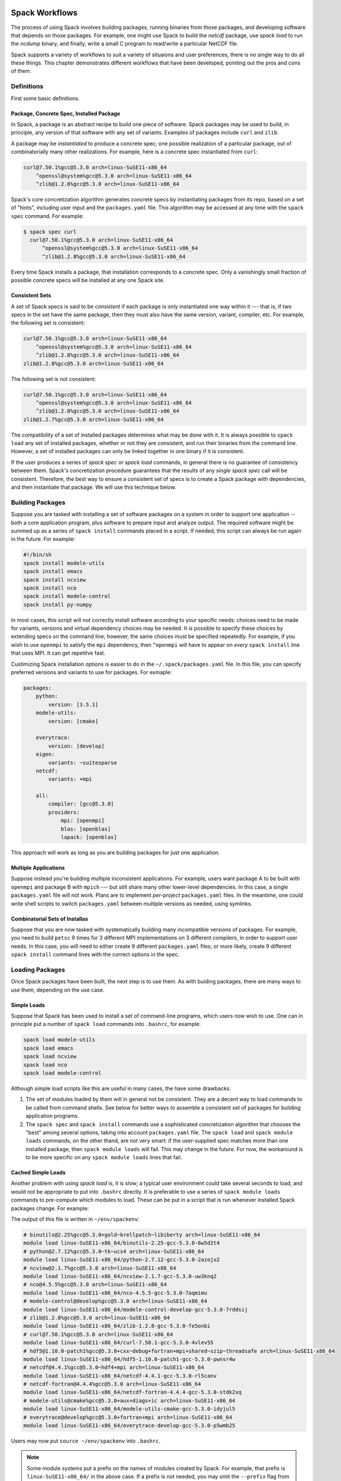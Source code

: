===============
Spack Workflows
===============

The process of using Spack involves building packages, running
binaries from those packages, and developing software that depends on
those packages.  For example, one might use Spack to build the
`netcdf` package, use `spack load` to run the `ncdump` binary, and
finally, write a small C program to read/write a particular NetCDF file.

Spack supports a variety of workflows to suit a variety of situaions
and user preferences, there is no single way to do all these things.
This chapter demonstrates different workflows that have been
developed, pointing out the pros and cons of them.

-----------
Definitions
-----------

First some basic definitions.

^^^^^^^^^^^^^^^^^^^^^^^^^^^^^^^^^^^^^^^^^
Package, Concrete Spec, Installed Package
^^^^^^^^^^^^^^^^^^^^^^^^^^^^^^^^^^^^^^^^^

In Spack, a package is an abstract recipe to build one piece of software.
Spack packages may be used to build, in principle, any version of that
software with any set of variants.  Examples of packages include
``curl`` and ``zlib``.

A package may be *instantiated* to produce a concrete spec; one
possible realization of a particular package, out of combinatorially
many other realizations.  For example, here is a concrete spec
instantiated from ``curl``:

.. code-block:: console

    curl@7.50.1%gcc@5.3.0 arch=linux-SuSE11-x86_64
        ^openssl@system%gcc@5.3.0 arch=linux-SuSE11-x86_64
        ^zlib@1.2.8%gcc@5.3.0 arch=linux-SuSE11-x86_64

Spack's core concretization algorithm generates concrete specs by
instantiating packages from its repo, based on a set of "hints",
including user input and the ``packages.yaml`` file.  This algorithm
may be accessed at any time with the ``spack spec`` command.  For
example:

.. code-block:: console

    $ spack spec curl
      curl@7.50.1%gcc@5.3.0 arch=linux-SuSE11-x86_64
          ^openssl@system%gcc@5.3.0 arch=linux-SuSE11-x86_64
          ^zlib@1.2.8%gcc@5.3.0 arch=linux-SuSE11-x86_64

Every time Spack installs a package, that installation corresponds to
a concrete spec.  Only a vanishingly small fraction of possible
concrete specs will be installed at any one Spack site.

^^^^^^^^^^^^^^^
Consistent Sets
^^^^^^^^^^^^^^^

A set of Spack specs is said to be *consistent* if each package is
only instantiated one way within it --- that is, if two specs in the
set have the same package, then they must also have the same version,
variant, compiler, etc.  For example, the following set is consistent:

.. code-block:: console

    curl@7.50.1%gcc@5.3.0 arch=linux-SuSE11-x86_64
        ^openssl@system%gcc@5.3.0 arch=linux-SuSE11-x86_64
        ^zlib@1.2.8%gcc@5.3.0 arch=linux-SuSE11-x86_64
    zlib@1.2.8%gcc@5.3.0 arch=linux-SuSE11-x86_64

The following set is not consistent:

.. code-block:: console

    curl@7.50.1%gcc@5.3.0 arch=linux-SuSE11-x86_64
        ^openssl@system%gcc@5.3.0 arch=linux-SuSE11-x86_64
        ^zlib@1.2.8%gcc@5.3.0 arch=linux-SuSE11-x86_64
    zlib@1.2.7%gcc@5.3.0 arch=linux-SuSE11-x86_64    

The compatibility of a set of installed packages determines what may
be done with it.  It is always possible to ``spack load`` any set of
installed packages, whether or not they are consistent, and run their
binaries from the command line.  However, a set of installed packages
can only be linked together in one binary if it is consistent.

If the user produces a series of `spack spec` or `spack load`
commands, in general there is no guarantee of consistency between
them.  Spack's concretization procedure guarantees that the results of
any *single* `spack spec` call will be consistent.  Therefore, the
best way to ensure a consistent set of specs is to create a Spack
package with dependencies, and then instantiate that package.  We will
use this technique below.

-----------------
Building Packages
-----------------

Suppose you are tasked with installing a set of software packages on a
system in order to support one application -- both a core application
program, plus software to prepare input and analyze output.  The
required software might be summed up as a series of ``spack install``
commands placed in a script.  If needed, this script can always be run
again in the future.  For example:

.. code-block:: sh

    #!/bin/sh
    spack install modele-utils
    spack install emacs
    spack install ncview
    spack install nco
    spack install modele-control
    spack install py-numpy

In most cases, this script will not correctly install software
according to your specific needs: choices need to be made for
variants, versions and virtual dependency choices may be needed.  It
*is* possible to specify these choices by extending specs on the
command line; however, the same choices must be specified repeatedly.
For example, if you wish to use ``openmpi`` to satisfy the ``mpi``
dependency, then ``^openmpi`` will have to appear on *every* ``spack
install`` line that uses MPI.  It can get repetitve fast.

Custimizing Spack installation options is easier to do in the
``~/.spack/packages.yaml`` file.  In this file, you can specify
preferred versions and variants to use for packages.  For exmaple:

.. code-block:: yaml

    packages:
        python:
            version: [3.5.1]
        modele-utils:
            version: [cmake]

        everytrace:
            version: [develop]
        eigen:
            variants: ~suitesparse
        netcdf:
            variants: +mpi

        all:
            compiler: [gcc@5.3.0]
            providers:
                mpi: [openmpi]
                blas: [openblas]
                lapack: [openblas]


This approach will work as long as you are building packages for just
one application.  

^^^^^^^^^^^^^^^^^^^^^
Multiple Applications
^^^^^^^^^^^^^^^^^^^^^

Suppose instead you're building multiple inconsistent applications.
For example, users want package A to be built with ``openmpi`` and
package B with ``mpich`` --- but still share many other lower-level
dependencies.  In this case, a single ``packages.yaml`` file will not
work.  Plans are to implement *per-project* ``packages.yaml`` files.
In the meantime, one could write shell scripts to switch
``packages.yaml`` between multiple versions as needed, using symlinks.

^^^^^^^^^^^^^^^^^^^^^^^^^^^^^^^
Combinatorial Sets of Installas
^^^^^^^^^^^^^^^^^^^^^^^^^^^^^^^

Suppose that you are now tasked with systematically building many
incompatible versions of packages.  For example, you need to build
``petsc`` 9 times for 3 different MPI implementations on 3 different
compilers, in order to support user needs.  In this case, you will
need to either create 9 different ``packages.yaml`` files; or more
likely, create 9 different ``spack install`` command lines with the
correct options in the spec.


----------------
Loading Packages
----------------

Once Spack packages have been built, the next step is to use them.  As
with buiding packages, there are many ways to use them, depending on
the use case.

^^^^^^^^^^^^
Simple Loads
^^^^^^^^^^^^

Suppose that Spack has been used to install a set of command-line
programs, which users now wish to use.  One can in principle put a
number of ``spack load`` commands into ``.bashrc``, for example:

.. code-block::

    spack load modele-utils
    spack load emacs
    spack load ncview
    spack load nco
    spack load modele-control

Although simple load scripts like this are useful in many cases, the
have some drawbacks:

1. The set of modules loaded by them will in general not be
   consistent.  They are a decent way to load commands to be called
   from command shells.  See below for better ways to assemble a
   consistent set of packages for building application programs.

2. The ``spack spec`` and ``spack install`` commands use a
   sophisticated concretization algorithm that chooses the "best"
   among several options, taking into account ``packages.yaml`` file.
   The ``spack load`` and ``spack module loads`` commands, on the
   other thand, are not very smart: if the user-supplied spec matches
   more than one installed package, then ``spack module loads`` will
   fail. This may change in the future.  For now, the workaround is to
   be more specific on any ``spack module loads`` lines that fail.


^^^^^^^^^^^^^^^^^^^
Cached Simple Loads
^^^^^^^^^^^^^^^^^^^

Another problem with using `spack load` is, it is slow; a typical user
environment could take several seconds to load, and would not be
appropriate to put into ``.bashrc`` directly.  It is preferable to use
a series of ``spack module loads`` commands to pre-compute which
modules to load.  These can be put in a script that is run whenever
installed Spack packages change.  For example:

.. code-block:: sh
    #!/bin/sh
    #
    # Generate module load commands in ~/env/spackenv

    cat <<EOF | /bin/sh >$HOME/env/spackenv
    FIND='spack module loads --prefix linux-SuSE11-x86_64/'

    \$FIND modele-utils
    \$FIND emacs
    \$FIND ncview
    \$FIND nco
    \$FIND modele-control
    EOF

The output of this file is written in ``~/env/spackenv``:

.. code-block:: sh

    # binutils@2.25%gcc@5.3.0+gold~krellpatch~libiberty arch=linux-SuSE11-x86_64
    module load linux-SuSE11-x86_64/binutils-2.25-gcc-5.3.0-6w5d2t4
    # python@2.7.12%gcc@5.3.0~tk~ucs4 arch=linux-SuSE11-x86_64
    module load linux-SuSE11-x86_64/python-2.7.12-gcc-5.3.0-2azoju2
    # ncview@2.1.7%gcc@5.3.0 arch=linux-SuSE11-x86_64
    module load linux-SuSE11-x86_64/ncview-2.1.7-gcc-5.3.0-uw3knq2
    # nco@4.5.5%gcc@5.3.0 arch=linux-SuSE11-x86_64
    module load linux-SuSE11-x86_64/nco-4.5.5-gcc-5.3.0-7aqmimu
    # modele-control@develop%gcc@5.3.0 arch=linux-SuSE11-x86_64
    module load linux-SuSE11-x86_64/modele-control-develop-gcc-5.3.0-7rddsij
    # zlib@1.2.8%gcc@5.3.0 arch=linux-SuSE11-x86_64
    module load linux-SuSE11-x86_64/zlib-1.2.8-gcc-5.3.0-fe5onbi
    # curl@7.50.1%gcc@5.3.0 arch=linux-SuSE11-x86_64
    module load linux-SuSE11-x86_64/curl-7.50.1-gcc-5.3.0-4vlev55
    # hdf5@1.10.0-patch1%gcc@5.3.0+cxx~debug+fortran+mpi+shared~szip~threadsafe arch=linux-SuSE11-x86_64
    module load linux-SuSE11-x86_64/hdf5-1.10.0-patch1-gcc-5.3.0-pwnsr4w
    # netcdf@4.4.1%gcc@5.3.0~hdf4+mpi arch=linux-SuSE11-x86_64
    module load linux-SuSE11-x86_64/netcdf-4.4.1-gcc-5.3.0-rl5canv
    # netcdf-fortran@4.4.4%gcc@5.3.0 arch=linux-SuSE11-x86_64
    module load linux-SuSE11-x86_64/netcdf-fortran-4.4.4-gcc-5.3.0-stdk2xq
    # modele-utils@cmake%gcc@5.3.0+aux+diags+ic arch=linux-SuSE11-x86_64
    module load linux-SuSE11-x86_64/modele-utils-cmake-gcc-5.3.0-idyjul5
    # everytrace@develop%gcc@5.3.0+fortran+mpi arch=linux-SuSE11-x86_64
    module load linux-SuSE11-x86_64/everytrace-develop-gcc-5.3.0-p5wmb25

Users may now put ``source ~/env/spackenv`` into ``.bashrc``.

.. note ::

    Some module systems put a prefix on the names of modules created
    by Spack.  For example, that prefix is ``linux-SuSE11-x86_64/`` in
    the above case.  If a prefix is not needed, you may omit the
    ``--prefix`` flag from ``spack module loads``.


^^^^^^^^^^^^^^^^^^^^^^^
Transitive Dependencies
^^^^^^^^^^^^^^^^^^^^^^^

In the script above, each ``spack module loads`` command generates a
*single* ``module load`` line.  Transitive dependencies do not usually
need to be load, only modules the user needs in in ``$PATH``.  This is
because Spack builds binaries with RPATH.  Spack's RPATH policy has
some nice features:

 1. Modules for multiple inconsistent applications may be loaded
    simultaneously.  In the above example (Multiple Applications),
    package A and package B can coexist together in the user's $PATH,
    even though they use different MPIs.

 2. RPATH eliminates a whole class of strange errors that can happen
    in non-RPATH binaries when the wrong ``LD_LIBRARY_PATH`` is
    loaded.

 3. Recursive module systems such as LMod are not necessary.

 4. Modules are not needed at all to execute binaries.  If a path to a
    binary is known, it may be executed.  For example, the path for a
    Spack-built compiler can be given to an IDE without requiring the
    IDE to load that compiler's module.

Unfortunately, Spacks' RPATH support does not work in all case.  For example:

 1. Software comes in many forms --- not just compiled ELF binaries,
    but also as interpreted code in Python, R, JVM bytecode, etc.
    Those systems almost universally use an environment variable
    analogous to ``LD_LIBRARY_PATH`` to dynamically load libraries.

 2. Although Spack generally builds binaries with RPATH, it does not
    currently do so for compiled Python extensions (for example,
    ``py-numpy``).  Any libraries that these extensions depend on
    (``openblas`` in this case, for example) must be specified in the
    ``LD_LIBRARY_PATH``.`

 3. In some cases, Spack-generated binaries end up without a
    functional RPATH for no discernable reason.

In cases where RPATH support doesn't make things "just work," it can
be necessary to load a module's dependencies as well as the module
itself.  This is done by adding the ``--dependencies`` flag to the
``spack module loads`` command.  For example, the following line,
added to the script above, would be used to load Numpy, along with
core Python, Setup Tools and a number of other packages:

.. code-block:: sh
    \$FIND --dependencies py-numpy

^^^^^^^^^^^^^^^^^^
Extension Packages
^^^^^^^^^^^^^^^^^^

:ref:`packaging_extensions` may be used as an alternative to loading
Python packages directly.  If extensions are activated, then ``spack
load python`` will also load all the extensions activated for the
given ``python``.  However, Spack extensions have two potential
drawbacks:

1. Activated packages that involve compiled C extensions may still
   need their dependencies to be loaded manually.  For example,
   ``spack load openblas`` might be required to make ``py-numpy``
   work.

2. Extensions "break" a core feature of Spack, which is that multiple
   versions of a package can co-exist side-by-side.  For example,
   suppose you wish to run a Python in two different environments but
   the same basic Python --- one with ``py-numpy@1.7`` and one with
   ``py-numpy@1.8``.  Spack extensions will not support this potential
   debugging use case.


^^^^^^^^^^^^^^^^
Filesystem Views
^^^^^^^^^^^^^^^^

.. Maybe this is not the right location for this documentation.

The Spack installation area allows for many package installation trees
to coexist and gives the user choices as to what versions and variants
of packages to use.  To use them, the user must rely on a way to
aggregate a subset of those packages.  The section on Environment
Modules gives one good way to do that which relies on setting various
environment variables.  An alternative way to aggregate is through
**filesystem views**.

A filesystem view is a single directory tree which is the union of the
directory hierarchies of the individual package installation trees
that have been included.  The files of the view's installed packages
are brought into the view by symbolic or hard links back to their
location in the original Spack installation area.  As the view is
formed, any clashes due to a file having the exact same path in its
package installation tree are handled in a first-come-first-served
basis and a warning is printed.  Packages and their dependencies can
be both added and removed.  During removal, empty directories will be
purged.  These operations can be limited to pertain to just the
packages listed by the user or to exclude specific dependencies and
they allow for software installed outside of Spack to coexist inside
the filesystem view tree.

By its nature, a filesystem view represents a particular choice of one
set of packages among all the versions and variants that are available
in the Spack installation area.  It is thus equivalent to the
directory hiearchy that might exist under ``/usr/local``.  While this
limits a view to including only one version/variant of any package, it
provides the benefits of having a simpler and traditional layout which
may be used without any particular knowledge that its packages were
built by Spack.

Views can be used for a variety of purposes including:

* A central installation in a traditional layout, eg ``/usr/local`` maintained over time by the sysadmin.
* A self-contained installation area which may for the basis of a top-level atomic versioning scheme, eg ``/opt/pro`` vs ``/opt/dev``.
* Providing an atomic and monolithic binary distribution, eg for delivery as a single tarball.
* Producing ephemeral testing or developing environments.

^^^^^^^^^^^^^^^^^^^^^^
Using Filesystem Views
^^^^^^^^^^^^^^^^^^^^^^

A filesystem view is created and packages are linked in by the ``spack
view`` command's ``symlink`` and ``hardlink`` sub-commands.  The
``spack view remove`` command can be used to unlink some or all of the
filesystem view.

The following example creates a filesystem view based
on an installed ``cmake`` package and then removes from the view the
files in the ``cmake`` package while retaining its dependencies.

.. code-block:: console

   $ spack view --verbose symlink myview cmake@3.5.2
   ==> Linking package: "ncurses"
   ==> Linking package: "zlib"
   ==> Linking package: "openssl"
   ==> Linking package: "cmake"

   $ ls myview/
   bin  doc  etc  include  lib  share

   $ ls myview/bin/
   captoinfo  clear  cpack     ctest    infotocap        openssl  tabs  toe   tset
   ccmake     cmake  c_rehash  infocmp  ncurses6-config  reset    tic   tput

   $ spack view --verbose --dependencies false rm myview cmake@3.5.2
   ==> Removing package: "cmake"

   $ ls myview/bin/
   captoinfo  c_rehash  infotocap        openssl  tabs  toe   tset
   clear      infocmp   ncurses6-config  reset    tic   tput

^^^^^^^^^^^^^^^^^^^^^^^^^^^^^^^
Limitations of Filesystem Views
^^^^^^^^^^^^^^^^^^^^^^^^^^^^^^^

This section describes some limitations that should be considered in
using filesystems views.

Filesystem views are merely organizational.  The binary executable
programs, shared libraries and other build products found in a view
are mere links into the "real" Spack installation area.  If a view is
built with symbolic links it requires the Spack-installed package to
be kept in place.  Building a view with hardlinks removes this
requirement but any internal paths (eg, rpath or ``#!`` interpreter
specifications) will still require the Spack-installed package files
to be in place.

.. FIXME: reference the relocation work of Hegner and Gartung.

As described above, when a view is built only a single instance of a
file may exist in the unified filesystem tree.  If more than one
package provides a file at the same path (relative to its own root)
then it is the first package added to the view that "wins".  A warning
is printed and it is up to the user to determine if the conflict
matters.

It is up to the user to assure a consistent view is produced.  In
particular if the user excludes packages, limits the following of
dependencies or removes packages the view may become inconsistent.  In
particular, if two packages require the same sub-tree of dependencies,
removing one package (recursively) will remove its dependencies and
leave the other package broken.




=======================================
Using Spack for CMake-based Development
=======================================

These are instructions on how to use Spack to aid in the development
of a CMake-based project.  Spack is used to help find the dependencies
for the project, configure it at development time, and then package it
it in a way that others can install.  Using Spack for CMake-based
development consists of three parts:

#. Setting up the CMake build in your software
#. Writing the Spack Package
#. Using it from Spack.

--------------------------
Setting Up the CMake Build
--------------------------

You should follow standard CMake conventions in setting up your
software, your CMake build should NOT depend on or require Spack to
build.  See here for an example:

https://github.com/citibeth/icebin

Note that there's one exception here to the rule I mentioned above.
In ``CMakeLists.txt``, I have the following line:

.. code-block:: none

   include_directories($ENV{CMAKE_TRANSITIVE_INCLUDE_PATH})

This is a hook into Spack, and it ensures that all transitive
dependencies are included in the include path.  It's not needed if
everything is in one tree, but it is (sometimes) in the Spack world;
when running without Spack, it has no effect.

Note that this "feature" is controversial, could break with future
versions of GNU ld, and probably not the best to use.  The best
practice is that you make sure that anything you #include is listed as
a dependency in your CMakeLists.txt.

To be more specific: if you #inlcude something from package A and an
installed HEADER FILE in A #includes something from package B, then
you should also list B as a dependency in your CMake build.  If you
depend on A but header files exported by A do NOT #include things from
B, then you do NOT need to list B as a dependency --- even if linking
to A links in libB.so as well.

I also recommend that you set up your CMake build to use RPATHs
correctly.  Not only is this a good idea and nice, but it also ensures
that your package will build the same with or without ``spack
install``.

-------------------------
Writing the Spack Package
-------------------------

Now that you have a CMake build, you want to tell Spack how to
configure it.  This is done by writing a Spack package for your
software.  See here for example:

https://github.com/citibeth/spack/blob/efischer/develop/var/spack/repos/builtin/packages/icebin/package.py

You need to subclass ``CMakePackage``, as is done in this example.
This enables advanced features of Spack for helping you in configuring
your software (keep reading...).  Instead of an ``install()`` method
used when subclassing ``Package``, you write ``configure_args()``.
See here for more info on how this works:

https://github.com/LLNL/spack/pull/543/files

NOTE: if your software is not publicly available, you do not need to
set the URL or version.  Or you can set up bogus URLs and
versions... whatever causes Spack to not crash.

-------------------
Using it from Spack
-------------------

Now that you have a Spack package, you can get Spack to setup your
CMake project for you.  Use the following to setup, configure and
build your project:

.. code-block:: console

   $ cd myproject
   $ spack spconfig myproject@local
   $ mkdir build; cd build
   $ ../spconfig.py ..
   $ make
   $ make install

Everything here should look pretty familiar here from a CMake
perspective, except that ``spack spconfig`` creates the file
``spconfig.py``, which calls CMake with arguments appropriate for your
Spack configuration.  Think of it as the equivalent to running a bunch
of ``spack location -i`` commands.  You will run ``spconfig.py``
instead of running CMake directly.

If your project is publicly available (eg on GitHub), then you can
ALSO use this setup to "just install" a release version without going
through the manual configuration/build step.  Just do:

#. Put tag(s) on the version(s) in your GitHub repo you want to be release versions.

#. Set the ``url`` in your ``package.py`` to download a tarball for
   the appropriate version.  (GitHub will give you a tarball for any
   version in the repo, if you tickle it the right way).  For example:

   https://github.com/citibeth/icebin/tarball/v0.1.0

   Set up versions as appropriate in your ``package.py``.  (Manually
   download the tarball and run ``md5sum`` to determine the
   appropriate checksum for it).

#. Now you should be able to say ``spack install myproject@version``
   and things "just work."

NOTE... in order to use the features outlined in this post, you
currently need to use the following branch of Spack:

https://github.com/citibeth/spack/tree/efischer/develop

There is a pull request open on this branch (
https://github.com/LLNL/spack/pull/543 ) and we are working to get it
integrated into the main ``develop`` branch.

------------------------
Activating your Software
------------------------

Once you've built your software, you will want to load it up.  You can
use ``spack load mypackage@local`` for that in your ``.bashrc``, but
that is slow.  Try stuff like the following instead:

The following command will load the Spack-installed packages needed
for basic Python use of IceBin:

.. code-block:: console

   $ module load `spack module find tcl icebin netcdf cmake@3.5.1`
   $ module load `spack module find --dependencies tcl py-basemap py-giss`


You can speed up shell startup by turning these into ``module load`` commands.

#. Cut-n-paste the script ``make_spackenv``:

   .. code-block:: sh

      #!/bin/sh
      #
      # Generate commands to load the Spack environment

      SPACKENV=$HOME/spackenv.sh

      spack module find --shell tcl git icebin@local ibmisc netcdf cmake@3.5.1 > $SPACKENV
      spack module find --dependencies --shell tcl py-basemap py-giss >> $SPACKENV

#. Add the following to your ``.bashrc`` file:

   .. code-block:: sh

      source $HOME/spackenv.sh
      # Preferentially use your checked-out Python source
      export PYTHONPATH=$HOME/icebin/pylib:$PYTHONPATH

#. Run ``sh make_spackenv`` whenever your Spack installation changes (including right now).

-----------
Giving Back
-----------

If your software is publicly available, you should submit the
``package.py`` for it as a pull request to the main Spack GitHub
project.  This will ensure that anyone can install your software
(almost) painlessly with a simple ``spack install`` command.  See here
for how that has turned into detailed instructions that have
successfully enabled collaborators to install complex software:

https://github.com/citibeth/icebin/blob/develop/README.rst








^^^^^^^^^^^^^^^^^^^^^^^^^^^^^^^^^^
Build System Configuration Support
^^^^^^^^^^^^^^^^^^^^^^^^^^^^^^^^^^

Imagine a developer creating a CMake or Autotools-based project in a local
directory, which depends on libraries A-Z.  Once Spack has installed
those dependencies, one would like to run ``cmake`` with appropriate
command line and environment so CMake can find them.  The ``spack
setup`` command does this conveniently, producing a CMake
configuration that is essentially the same as how Spack *would have*
configured the project.  This can be demonstrated with a usage
example:

.. code-block:: console

   $ cd myproject
   $ spack setup myproject@local
   $ mkdir build; cd build
   $ ../spconfig.py ..
   $ make
   $ make install

Notes:

* Spack must have ``myproject/package.py`` in its repository for
  this to work.
* ``spack setup`` produces the executable script ``spconfig.py`` in
  the local directory, and also creates the module file for the
  package.  ``spconfig.py`` is normally run from the user's
  out-of-source build directory.
* The version number given to ``spack setup`` is arbitrary, just
  like ``spack diy``.  ``myproject/package.py`` does not need to
  have any valid downloadable versions listed (typical when a
  project is new).
* spconfig.py produces a CMake configuration that *does not* use the
  Spack wrappers.  Any resulting binaries *will not* use RPATH,
  unless the user has enabled it.  This is recommended for
  development purposes, not production.
* ``spconfig.py`` is human readable, and can serve as a developer
  reference of what dependencies are being used.
* ``make install`` installs the package into the Spack repository,
  where it may be used by other Spack packages.
* CMake-generated makefiles re-run CMake in some circumstances.  Use
  of ``spconfig.py`` breaks this behavior, requiring the developer
  to manually re-run ``spconfig.py`` when a ``CMakeLists.txt`` file
  has changed.

^^^^^^^^^^^^
CMakePackage
^^^^^^^^^^^^

In order to enable ``spack setup`` functionality, the author of
``myproject/package.py`` must subclass from ``CMakePackage`` instead
of the standard ``Package`` superclass.  Because CMake is
standardized, the packager does not need to tell Spack how to run
``cmake; make; make install``.  Instead the packager only needs to
create (optional) methods ``configure_args()`` and ``configure_env()``, which
provide the arguments (as a list) and extra environment variables (as
a dict) to provide to the ``cmake`` command.  Usually, these will
translate variant flags into CMake definitions.  For example:

.. code-block:: python

   def configure_args(self):
       spec = self.spec
       return [
           '-DUSE_EVERYTRACE=%s' % ('YES' if '+everytrace' in spec else 'NO'),
           '-DBUILD_PYTHON=%s' % ('YES' if '+python' in spec else 'NO'),
           '-DBUILD_GRIDGEN=%s' % ('YES' if '+gridgen' in spec else 'NO'),
           '-DBUILD_COUPLER=%s' % ('YES' if '+coupler' in spec else 'NO'),
           '-DUSE_PISM=%s' % ('YES' if '+pism' in spec else 'NO')
       ]

If needed, a packager may also override methods defined in
``StagedPackage`` (see below).

^^^^^^^^^^^^^
StagedPackage
^^^^^^^^^^^^^

``CMakePackage`` is implemented by subclassing the ``StagedPackage``
superclass, which breaks down the standard ``Package.install()``
method into several sub-stages: ``setup``, ``configure``, ``build``
and ``install``.  Details:

* Instead of implementing the standard ``install()`` method, package
  authors implement the methods for the sub-stages
  ``install_setup()``, ``install_configure()``,
  ``install_build()``, and ``install_install()``.

* The ``spack install`` command runs the sub-stages ``configure``,
  ``build`` and ``install`` in order.  (The ``setup`` stage is
  not run by default; see below).
* The ``spack setup`` command runs the sub-stages ``setup``
  and a dummy install (to create the module file).
* The sub-stage install methods take no arguments (other than
  ``self``).  The arguments ``spec`` and ``prefix`` to the standard
  ``install()`` method may be accessed via ``self.spec`` and
  ``self.prefix``.

^^^^^^^^^^^^^
GNU Autotools
^^^^^^^^^^^^^

The ``setup`` functionality is currently only available for
CMake-based packages.  Extending this functionality to GNU
Autotools-based packages would be easy (and should be done by a
developer who actively uses Autotools).  Packages that use
non-standard build systems can gain ``setup`` functionality by
subclassing ``StagedPackage`` directly.
